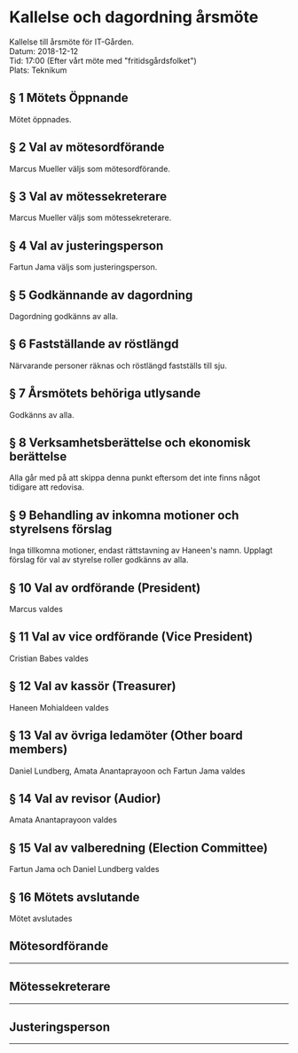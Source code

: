 # Table of contents
#+OPTIONS: toc:nil

# Section numbering
#+OPTIONS: num:nil

# Number of headings to export
#+OPTIONS: H:4

# Disable super/subscripting
#+OPTIONS: ^:nil

* Kallelse och dagordning årsmöte

Kallelse till årsmöte för IT-Gården. \\
Datum: 2018-12-12 \\
Tid: 17:00 (Efter vårt möte med "fritidsgårdsfolket") \\
Plats: Teknikum \\

** § 1 Mötets Öppnande
Mötet öppnades.

** § 2 Val av mötesordförande
Marcus Mueller väljs som mötesordförande.

** § 3 Val av mötessekreterare
Marcus Mueller väljs som mötessekreterare.

** § 4 Val av justeringsperson
Fartun Jama väljs som justeringsperson.

** § 5 Godkännande av dagordning
Dagordning godkänns av alla.

** § 6 Fastställande av röstlängd
Närvarande personer räknas och röstlängd fastställs till sju.

** § 7 Årsmötets behöriga utlysande 
Godkänns av alla.

** § 8 Verksamhetsberättelse och ekonomisk berättelse
Alla går med på att skippa denna punkt eftersom det inte finns något tidigare att redovisa.

** § 9 Behandling av inkomna motioner och styrelsens förslag
Inga tillkomna motioner, endast rättstavning av Haneen's namn. Upplagt förslag för val av styrelse roller godkänns av alla.

** § 10 Val av ordförande (President)
Marcus valdes

** § 11 Val av vice ordförande (Vice President)
Cristian Babes valdes

** § 12 Val av kassör (Treasurer)
Haneen Mohialdeen valdes

** § 13 Val av övriga ledamöter (Other board members)
Daniel Lundberg, Amata Anantaprayoon och Fartun Jama valdes

** § 14 Val av revisor (Audior)
Amata Anantaprayoon valdes

** § 15 Val av valberedning (Election Committee)
Fartun Jama och Daniel Lundberg valdes

** § 16 Mötets avslutande
Mötet avslutades

** Mötesordförande


----------------------------------------------


** Mötessekreterare


----------------------------------------------


** Justeringsperson


----------------------------------------------
